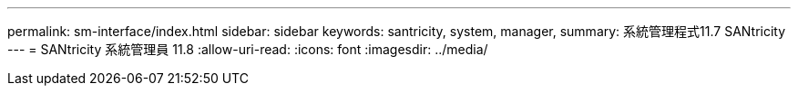 ---
permalink: sm-interface/index.html 
sidebar: sidebar 
keywords: santricity, system, manager, 
summary: 系統管理程式11.7 SANtricity 
---
= SANtricity 系統管理員 11.8
:allow-uri-read: 
:icons: font
:imagesdir: ../media/


